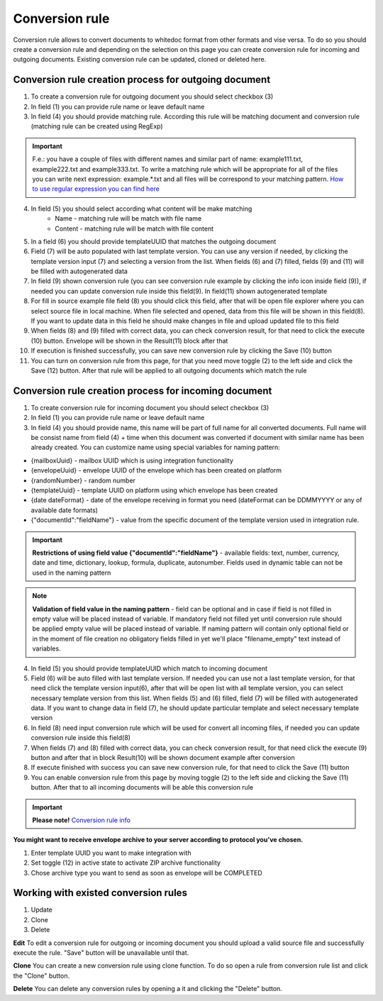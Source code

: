 ===============
Conversion rule
===============

Conversion rule allows to convert documents to whitedoc format from other formats and vise versa. To do so you should create a conversion rule and depending on the selection on this page you can create conversion rule for incoming and outgoing documents. Existing conversion rule can be updated, cloned or deleted here.

Conversion rule creation process for outgoing document
======================================================

.. image:: pic_ConversionRuleCard/conversionRulePage_1.jpg
   :width: 1000
   :align: center

1. To create a conversion rule for outgoing document you should select checkbox (3)
2. In field (1) you can provide rule name or leave default name
3. In field (4) you should provide matching rule. According this rule will be matching document and conversion rule (matching rule can be created using RegExp)

.. important:: F.e.: you have a couple of files with different names and similar part of name: example111.txt, example222.txt and example333.txt. To write a matching rule which will be appropriate for all of the files you can write next expression: example.*.txt and all files will be correspond to your matching pattern. `How to use regular expression you can find here <https://en.wikipedia.org/wiki/Regular_expression>`_

4. In field (5) you should select according what content will be make matching
    - Name - matching rule will be match with file name
    - Content - matching rule will be match with file content

5. In a field (6) you should provide templateUUID that matches the outgoing document
6. Field (7) will be auto populated with last template version. You can use any version if needed, by clicking the template version input (7) and selecting a version from the list. When fields (6) and (7) filled, fields (9) and (11) will be filled with autogenerated data
7. In field (9) shown conversion rule (you can see conversion rule example by clicking the info icon inside field (9)), if needed you can update conversion rule inside this field(9). In field(11) shown autogenerated template
8. For fill in source example file field (8) you should click this field, after that will be open file explorer where you can select source file in local machine. When file selected and opened, data from this file will be shown in this field(8). If you want to update data in this field he should make changes in file and upload updated file to this field
9. When fields (8) and (9) filled with correct data, you can check conversion result, for that need to click the execute (10) button. Envelope will be shown in the Result(11) block after that
10. If execution is finished successfully, you can save new conversion rule by clicking the Save (10) button
11. You can turn on conversion rule from this page, for that you need move toggle (2) to the left side and click the Save (12) button. After that rule will be applied to all outgoing documents which match the rule

Conversion rule creation process for incoming document
======================================================

.. image:: pic_ConversionRuleCard/conversionRulePage_2.png
   :width: 1000
   :align: center

1. To create conversion rule for incoming document you should select checkbox (3)
2. In field (1) you can provide rule name or leave default name
3. In field (4) you should provide name, this name will be part of full name for all converted documents. Full name will be consist name from field (4) + time when this document was converted if document with similar name has been already created. You can customize name using special variables for naming pattern:

- {mailboxUuid} - mailbox UUID which is using integration functionality
- {envelopeUuid} - envelope UUID of the envelope which has been created on platform
- {randomNumber} - random number
- {templateUuid} - template UUID on platform using which envelope has been created
- {date dateFormat} - date of the envelope receiving in format you need (dateFormat can be DDMMYYYY or any of available date formats)
- {"documentId":"fieldName"} - value from the specific document of the template version used in integration rule.

.. important:: **Restrictions of using field value {"documentId":"fieldName"}** - available fields: text, number, currency, date and time, dictionary, lookup, formula, duplicate, autonumber. Fields used in dynamic table can not be used in the naming pattern

.. note:: **Validation of field value in the naming pattern** - field can be optional and in case if field is not filled in empty value will be placed instead of variable. If mandatory field not filled yet until conversion rule should be applied empty value will be placed instead of variable. If naming pattern will contain only optional field or in the moment of file creation no obligatory fields filled in yet we'll place "filename_empty" text instead of variables.

4. In field (5) you should provide templateUUID which match to incoming document
5. Field (6) will be auto filled with last template version. If needed you can use not a last template version, for that need click the template version input(6), after that will be open list with all template version, you can select necessary template version from this list. When fields (5) and (6) filled, field (7) will be filled with autogenerated data. If you want to change data in field (7), he should update particular template and select necessary template version
6. In field (8) need input conversion rule which will be used for convert all incoming files, if needed you can update conversion rule inside this field(8)
7. When fields (7) and (8) filled with correct data, you can check conversion result, for that need click the execute (9) button and after that in block Result(10) will be shown document example after conversion
8. If execute finished with success you can save new conversion rule, for that need to click the Save (11) button
9. You can enable conversion rule from this page by moving toggle (2) to the left side and clicking the Save (11) button. After that to all incoming documents will be able this conversion rule

.. important:: **Please note!** `Conversion rule info <conversionRuleInfo.html>`_

**You might want to receive envelope archive to your server according to protocol you've chosen.**

.. image:: pic_ConversionRuleCard/conversionRulePage_3.png
   :width: 1000
   :align: center

1. Enter template UUID you want to make integration with
2. Set toggle (12) in active state to activate ZIP archive functionality
3. Chose archive type you want to send as soon as envelope will be COMPLETED

Working with existed conversion rules
=====================================

#. Update
#. Clone
#. Delete

**Edit**
To edit a conversion rule for outgoing or incoming document you should upload a valid source file and successfully execute the rule. "Save" button will be unavailable until that.

**Clone**
You can create a new conversion rule using clone function. To do so open a rule from conversion rule list and click the "Clone" button.

**Delete**
You can delete any conversion rules by opening a it and clicking the "Delete" button.